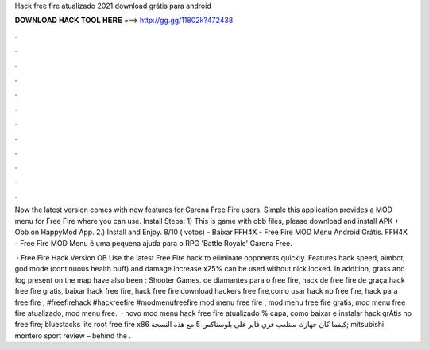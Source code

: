 Hack free fire atualizado 2021 download grátis para android



𝐃𝐎𝐖𝐍𝐋𝐎𝐀𝐃 𝐇𝐀𝐂𝐊 𝐓𝐎𝐎𝐋 𝐇𝐄𝐑𝐄 ===> http://gg.gg/11802k?472438



.



.



.



.



.



.



.



.



.



.



.



.

Now the latest version comes with new features for Garena Free Fire users. Simple this application provides a MOD menu for Free Fire where you can use. Install Steps: 1) This is game with obb files, please download and install APK + Obb on HappyMod App. 2.) Install and Enjoy. 8/10 ( votos) - Baixar FFH4X - Free Fire MOD Menu Android Grátis. FFH4X - Free Fire MOD Menu é uma pequena ajuda para o RPG 'Battle Royale' Garena Free.

 · Free Fire Hack Version OB Use the latest Free Fire hack to eliminate opponents quickly. Features hack speed, aimbot, god mode (continuous health buff) and damage increase x25% can be used without nick locked. In addition, grass and fog present on the map have also been : Shooter Games. de diamantes para o free fire, hack de free fire de graça,hack free fire gratis, baixar hack free fire, hack free fire download hackers free fire,como usar hack no free fire, hack para free fire , #freefirehack #hackreefire #modmenufreefire mod menu free fire , mod menu free fire gratis, mod menu free fire atualizado, mod menu free.  · novo mod menu hack free fire atualizado % capa, como baixar e instalar hack grÁtis no free fire; bluestacks lite root free fire x86 كيفما كان جهازك ستلعب فري فاير على بلوستاكس 5 مع هذه النسخة; mitsubishi montero sport review – behind the .
